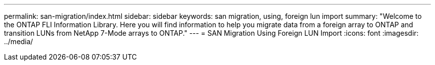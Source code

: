 ---
permalink: san-migration/index.html
sidebar: sidebar
keywords: san migration, using, foreign lun import
summary: "Welcome to the ONTAP FLI Information Library. Here you will find information to help you migrate data from a
foreign array to ONTAP and transition LUNs from NetApp 7-Mode arrays to ONTAP."
---
= SAN Migration Using Foreign LUN Import
:icons: font
:imagesdir: ../media/
